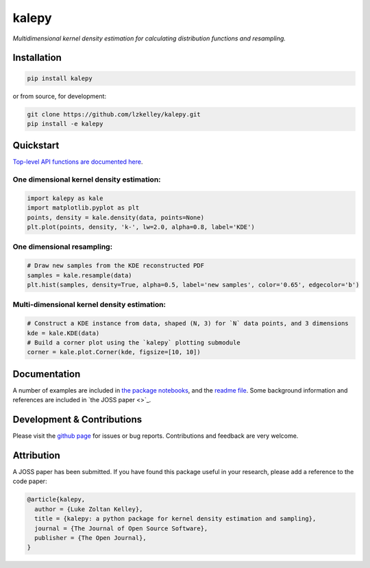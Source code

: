kalepy
======

*Multidimensional kernel density estimation for calculating distribution functions and resampling.*

Installation
------------

.. code-block:: bash

    pip install kalepy


or from source, for development:

.. code-block:: bash

    git clone https://github.com/lzkelley/kalepy.git
    pip install -e kalepy



Quickstart
----------

`Top-level API functions are documented here <api.html>`_.

One dimensional kernel density estimation:
******************************************

.. code-block:: python

   import kalepy as kale
   import matplotlib.pyplot as plt
   points, density = kale.density(data, points=None)
   plt.plot(points, density, 'k-', lw=2.0, alpha=0.8, label='KDE')

.. image:: https://raw.githubusercontent.com/lzkelley/kalepy/dev/docs/media/demo_files/demo_8_0.png
    :alt: my-picture1


One dimensional resampling:
***************************

.. code-block:: python

    # Draw new samples from the KDE reconstructed PDF
    samples = kale.resample(data)
    plt.hist(samples, density=True, alpha=0.5, label='new samples', color='0.65', edgecolor='b')

.. image:: https://raw.githubusercontent.com/lzkelley/kalepy/dev/docs/media/demo_files/demo_11_0.png


Multi-dimensional kernel density estimation:
********************************************

.. code-block:: python

    # Construct a KDE instance from data, shaped (N, 3) for `N` data points, and 3 dimensions
    kde = kale.KDE(data)
    # Build a corner plot using the `kalepy` plotting submodule
    corner = kale.plot.Corner(kde, figsize=[10, 10])

.. image:: https://raw.githubusercontent.com/lzkelley/kalepy/dev/docs/media/demo_files/demo_13_1.png



Documentation
-------------

A number of examples are included in `the package notebooks <https://github.com/lzkelley/kalepy/tree/master/notebooks>`_, and the `readme file <https://github.com/lzkelley/kalepy/blob/master/README.md>`_.  Some background information and references are included in `the JOSS paper <>`_.



Development & Contributions
---------------------------

Please visit the `github page <https://github.com/lzkelley/kalepy>`_ for issues or bug reports.  Contributions and feedback are very welcome.


Attribution
-----------

A JOSS paper has been submitted.  If you have found this package useful in your research, please add a reference to the code paper:

.. code-block:: tex

    @article{kalepy,
      author = {Luke Zoltan Kelley},
      title = {kalepy: a python package for kernel density estimation and sampling},
      journal = {The Journal of Open Source Software},
      publisher = {The Open Journal},
    }


.. Indices and tables
.. ==================
.. 
.. * :ref:`genindex`
.. * :ref:`modindex`
.. * :ref:`search`
